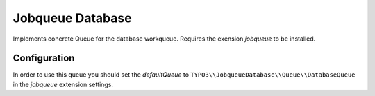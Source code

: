 *****************
Jobqueue Database
*****************

Implements concrete Queue for the database workqueue. Requires the exension *jobqueue* to be installed.



Configuration
-------------

In order to use this queue you should set the *defaultQueue* to ``TYPO3\\JobqueueDatabase\\Queue\\DatabaseQueue`` in the *jobqueue* extension settings.